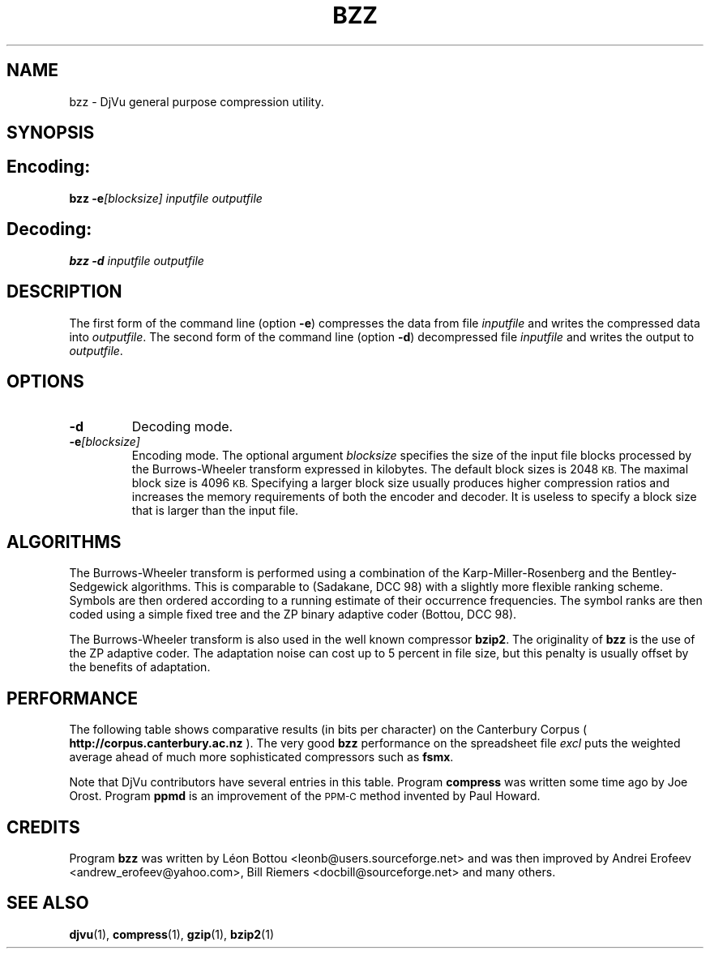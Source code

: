 .\" Copyright (c) 2001-2003 Leon Bottou, Yann Le Cun, Patrick Haffner,
.\" Copyright (c) 2001 AT&T Corp., and Lizardtech, Inc.
.\"
.\" This is free documentation; you can redistribute it and/or
.\" modify it under the terms of the GNU General Public License as
.\" published by the Free Software Foundation; either version 2 of
.\" the License, or (at your option) any later version.
.\"
.\" The GNU General Public License's references to "object code"
.\" and "executables" are to be interpreted as the output of any
.\" document formatting or typesetting system, including
.\" intermediate and printed output.
.\"
.\" This manual is distributed in the hope that it will be useful,
.\" but WITHOUT ANY WARRANTY; without even the implied warranty of
.\" MERCHANTABILITY or FITNESS FOR A PARTICULAR PURPOSE.  See the
.\" GNU General Public License for more details.
.\"
.\" You should have received a copy of the GNU General Public
.\" License along with this manual. Otherwise check the web site
.\" of the Free Software Foundation at http://www.fsf.org.
.TH BZZ 1 "10/11/2001" "DjVuLibre-3.5" "DjVuLibre-3.5"
.de SS
.SH \\0\\0\\0\\$*
..
.SH NAME
bzz \- DjVu general purpose compression utility.

.SH SYNOPSIS
.SS Encoding:
.BI "bzz \-e" "[blocksize]" " " "inputfile" " " "outputfile"
.SS Decoding:
.BI "bzz \-d " "inputfile" " " "outputfile"
.PP

.SH DESCRIPTION
The first form of the command line (option 
.BR \-e )
compresses the data from file
.I inputfile 
and writes the compressed data into 
.IR outputfile .
The second form of the command line (option
.BR \-d )
decompressed file
.I inputfile
and writes the output to
.IR outputfile .

.SH OPTIONS
.TP
.B "\-d"
Decoding mode.
.TP
.BI "\-e" "[blocksize]"
Encoding mode.
The optional argument 
.I blocksize
specifies the size of the input file blocks processed by the Burrows-Wheeler
transform expressed in kilobytes.  The default block sizes is 2048
.SM KB.
The maximal block size is 4096
.SM KB.
Specifying a larger block size usually produces higher compression ratios
and increases the memory requirements of both the encoder and decoder.
It is useless to specify a block size that is larger than the
input file.

.SH ALGORITHMS
The Burrows-Wheeler transform is performed using a combination of the
Karp-Miller-Rosenberg and the Bentley-Sedgewick algorithms. This is comparable
to (Sadakane, DCC 98) with a slightly more flexible ranking scheme. Symbols
are then ordered according to a running estimate of their occurrence
frequencies.  The symbol ranks are then coded using a simple fixed tree and
the ZP binary adaptive coder (Bottou, DCC 98).

The Burrows-Wheeler transform is also used in the well known compressor
.BR bzip2 .
The originality of 
.B bzz
is the use of the ZP adaptive coder.
The adaptation noise can cost up to 5 percent in
file size, but this penalty is usually offset by the benefits of
adaptation.

.SH PERFORMANCE
The following table shows comparative results (in bits per character) 
on the Canterbury Corpus (
.B http://corpus.canterbury.ac.nz
). The very good 
.B bzz
performance on the spreadsheet file 
.I excl
puts the weighted average ahead of much more sophisticated
compressors such as
.BR fsmx .
.ps -2

.TS
center,box;
c s s s s s s s s s s s s s
l c c c c c c c c c c c c c
l n n n n n n n n n n n n n
l n n n n n n n n n n n n n
l n n n n n n n n n n n n n
l n n n n n n n n n n n n n
l nfB n nfB n nfB nfB nfB nfB nfB nfB nfB n nfB
lfB n nfB n nfB n n n n n n n nfB n
.
Compression performance
	text	fax	csrc	excl	sprc	tech	poem\
	html	lisp	man	play	Weighted	Average
=
\0compress\0	3.27	0.97	3.56	2.41	4.21	3.06	3.38	3.68	3.90	4.43	3.51	2.55	3.31
\0gzip \-9\0	2.85	0.82	2.24	1.63	2.67	2.71	3.23	2.59	2.65	3.31	3.12	2.08	2.53
\0bzip2 \-9\0	2.27	0.78	2.18	1.01	2.70	2.02	2.42	2.48	2.79	3.33	2.53	1.54	2.23
\0ppmd\0	2.31	0.99	2.11	1.08	2.68	2.19	2.48	2.38	2.43	3.00	2.53	1.65	2.20
\0fsmx\0	2.10	0.79	1.89	1.48	2.52	1.84	2.21	2.24	2.29	2.91	2.35	1.63	2.06
\0bzz\0	2.25	0.76	2.13	0.78	2.67	2.00	2.40	2.52	2.60	3.19	2.52	1.44	2.16
.TE


.PP
Note that DjVu contributors have several 
entries in this table.  Program
.B compress
was written some time ago by Joe Orost.
Program
.B ppmd
is an improvement of the 
.SM PPM-C
method invented by Paul Howard.

.SH CREDITS
Program 
.B bzz 
was written by L\('eon Bottou <leonb@users.sourceforge.net> and
was then improved by Andrei Erofeev <andrew_erofeev@yahoo.com>, Bill Riemers
<docbill@sourceforge.net> and many others.

.SH SEE ALSO
.BR djvu (1),
.BR compress (1),
.BR gzip (1),
.BR bzip2 (1)

